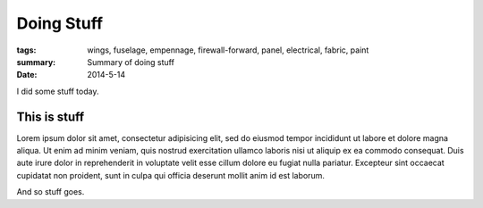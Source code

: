 
Doing Stuff
###########

:tags: wings, fuselage, empennage, firewall-forward, panel, electrical, fabric, paint
:summary: Summary of doing stuff
:date: 2014-5-14


I did some stuff today. 

This is stuff
-------------

Lorem ipsum dolor sit amet, consectetur adipisicing elit, sed do eiusmod
tempor incididunt ut labore et dolore magna aliqua. Ut enim ad minim veniam, 
quis nostrud exercitation ullamco laboris nisi ut aliquip ex ea commodo 
consequat. Duis aute irure dolor in reprehenderit in voluptate velit esse 
cillum dolore eu fugiat nulla pariatur. Excepteur sint occaecat cupidatat 
non proident, sunt in culpa qui officia deserunt mollit anim id est laborum.

.. fig:: workshop-8.jpg
   
   This is a figure

And so stuff goes.
